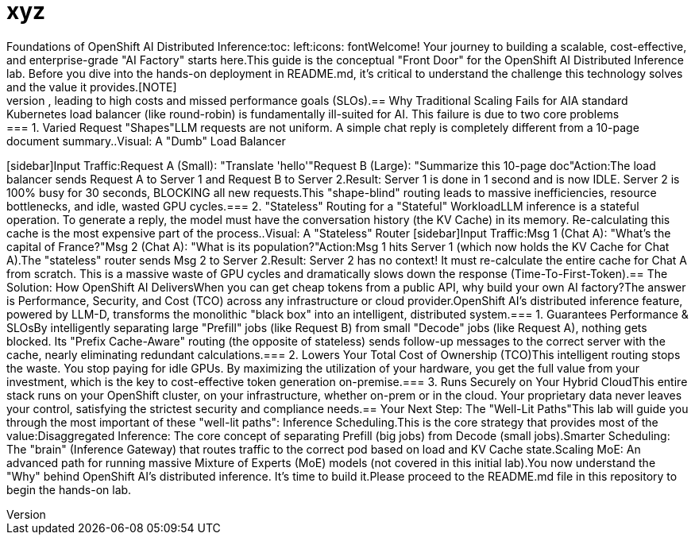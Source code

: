 = xyz
Foundations of OpenShift AI Distributed Inference:toc: left:icons: fontWelcome! Your journey to building a scalable, cost-effective, and enterprise-grade "AI Factory" starts here.This guide is the conceptual "Front Door" for the OpenShift AI Distributed Inference lab. Before you dive into the hands-on deployment in README.md, it's critical to understand the challenge this technology solves and the value it provides.[NOTE]
.What You'll Learn in This GuideThe Core Challenge: Why traditional scaling methods fail for AI.The "Why Buy?": The business value (TCO, Performance, Security) of this solution.The Core Solution: How OpenShift AI transforms AI workloads.The "Well-Lit Paths": The key strategies you'll use in the lab.====== The Challenge: "Monolithic" AI WorkloadsToday, many AI inference workloads are deployed as "monolithic" black boxes. This approach is simple to start, but it's resource-blind and AI-unaware.This "black box" method creates several critical problems:It's impossible to see what is causing a bottleneck.It's inefficient, as you must scale the entire container for all types of traffic.It's inflexible, leading to high costs and missed performance goals (SLOs).== Why Traditional Scaling Fails for AIA standard Kubernetes load balancer (like round-robin) is fundamentally ill-suited for AI. This failure is due to two core problems:=== 1. Varied Request "Shapes"LLM requests are not uniform. A simple chat reply is completely different from a 10-page document summary..Visual: A "Dumb" Load Balancer
[sidebar]Input Traffic:Request A (Small): "Translate 'hello'"Request B (Large): "Summarize this 10-page doc"Action:The load balancer sends Request A to Server 1 and Request B to Server 2.Result:
Server 1 is done in 1 second and is now IDLE.
Server 2 is 100% busy for 30 seconds, BLOCKING all new requests.This "shape-blind" routing leads to massive inefficiencies, resource bottlenecks, and idle, wasted GPU cycles.=== 2. "Stateless" Routing for a "Stateful" WorkloadLLM inference is a stateful operation. To generate a reply, the model must have the conversation history (the KV Cache) in its memory. Re-calculating this cache is the most expensive part of the process..Visual: A "Stateless" Router
[sidebar]Input Traffic:Msg 1 (Chat A): "What's the capital of France?"Msg 2 (Chat A): "What is its population?"Action:Msg 1 hits Server 1 (which now holds the KV Cache for Chat A).The "stateless" router sends Msg 2 to Server 2.Result:
Server 2 has no context! It must re-calculate the entire cache for Chat A from scratch. This is a massive waste of GPU cycles and dramatically slows down the response (Time-To-First-Token).== The Solution: How OpenShift AI DeliversWhen you can get cheap tokens from a public API, why build your own AI factory?The answer is Performance, Security, and Cost (TCO) across any infrastructure or cloud provider.OpenShift AI's distributed inference feature, powered by LLM-D, transforms the monolithic "black box" into an intelligent, distributed system.=== 1. Guarantees Performance & SLOsBy intelligently separating large "Prefill" jobs (like Request B) from small "Decode" jobs (like Request A), nothing gets blocked. Its "Prefix Cache-Aware" routing (the opposite of stateless) sends follow-up messages to the correct server with the cache, nearly eliminating redundant calculations.=== 2. Lowers Your Total Cost of Ownership (TCO)This intelligent routing stops the waste. You stop paying for idle GPUs. By maximizing the utilization of your hardware, you get the full value from your investment, which is the key to cost-effective token generation on-premise.=== 3. Runs Securely on Your Hybrid CloudThis entire stack runs on your OpenShift cluster, on your infrastructure, whether on-prem or in the cloud. Your proprietary data never leaves your control, satisfying the strictest security and compliance needs.== Your Next Step: The "Well-Lit Paths"This lab will guide you through the most important of these "well-lit paths": Inference Scheduling.This is the core strategy that provides most of the value:Disaggregated Inference: The core concept of separating Prefill (big jobs) from Decode (small jobs).Smarter Scheduling: The "brain" (Inference Gateway) that routes traffic to the correct pod based on load and KV Cache state.Scaling MoE: An advanced path for running massive Mixture of Experts (MoE) models (not covered in this initial lab).You now understand the "Why" behind OpenShift AI's distributed inference. It's time to build it.Please proceed to the README.md file in this repository to begin the hands-on lab.